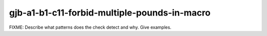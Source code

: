 .. title:: clang-tidy - gjb-a1-b1-c11-forbid-multiple-pounds-in-macro

gjb-a1-b1-c11-forbid-multiple-pounds-in-macro
=============================================

FIXME: Describe what patterns does the check detect and why. Give examples.
